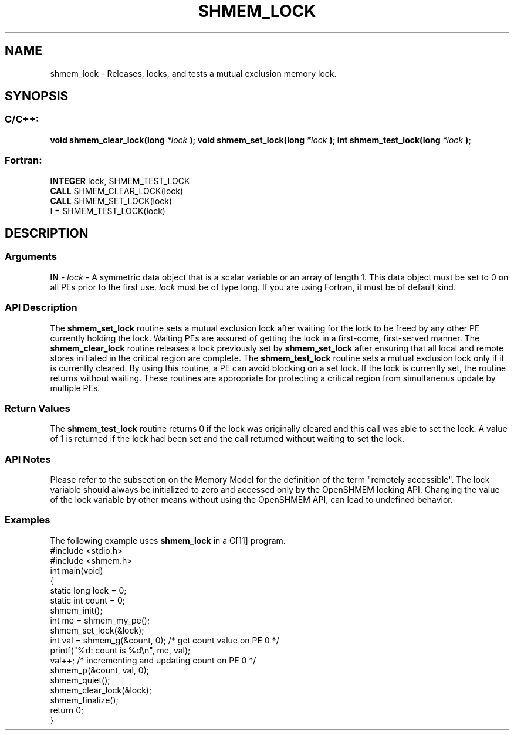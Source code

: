.TH SHMEM_LOCK 3 "Open Source Software Solutions, Inc.""OpenSHMEM Library Documentation"
./ sectionStart
.SH NAME
shmem_lock \- 
Releases, locks, and tests a mutual exclusion memory lock.
./ sectionEnd
./ sectionStart
.SH   SYNOPSIS
./ sectionEnd
./ sectionStart
.SS C/C++:
.B void
.B shmem_clear_lock(long
.I *lock
.B );
.B void
.B shmem_set_lock(long
.I *lock
.B );
.B int
.B shmem_test_lock(long
.I *lock
.B );
./ sectionEnd
./ sectionStart
.SS Fortran:
.nf
.BR "INTEGER " "lock, SHMEM_TEST_LOCK"
.BR "CALL " "SHMEM_CLEAR_LOCK(lock)"
.BR "CALL " "SHMEM_SET_LOCK(lock)"
I = SHMEM_TEST_LOCK(lock)
.fi
./ sectionEnd
./ sectionStart
.SH DESCRIPTION
.SS Arguments
.BR "IN " -
.I lock
- A symmetric data object that is a scalar variable or an array
of length 1. This data object must be set to 0 on all
PEs prior to the first use. 
.I lock
must be of type long.
If you are using Fortran, it must be of default kind.
./ sectionEnd
./ sectionStart
.SS API Description
The 
.B shmem\_set\_lock
routine sets a mutual exclusion lock after waiting
for the lock to be freed by any other PE currently holding the lock.
Waiting PEs are assured of getting the lock in a first-come, first-served
manner. The 
.B shmem\_clear\_lock
routine releases a lock previously set
by 
.B shmem\_set\_lock
after ensuring that all local and remote stores
initiated in the critical region are complete. The 
.B shmem\_test\_lock
routine sets a mutual exclusion lock only if it is currently cleared. By using
this routine, a PE can avoid blocking on a set lock. If the lock is
currently set, the routine returns without waiting. These routines are
appropriate for protecting a critical region from simultaneous update by
multiple PEs.
./ sectionEnd
./ sectionStart
.SS Return Values
The 
.B shmem\_test\_lock
routine returns 0 if the lock was
originally cleared and this call was able to set the lock. A value of
1 is returned if the lock had been set and the call returned without
waiting to set the lock.
./ sectionEnd
./ sectionStart
.SS API Notes
Please refer to the subsection on the Memory Model for the definition of the term "remotely accessible".
The lock variable should always be initialized to zero and accessed only by the OpenSHMEM locking
API. Changing the value of the lock variable by other means without using
the OpenSHMEM API, can lead to undefined behavior.
./ sectionEnd
./ sectionStart
.SS Examples
The following example uses 
.B shmem\_lock
in a C[11] program.
.nf
#include <stdio.h>
#include <shmem.h>
int main(void)
{
  static long lock = 0;
  static int count = 0;
  shmem_init();
  int me = shmem_my_pe();
  shmem_set_lock(&lock);
  int val = shmem_g(&count, 0); /* get count value on PE 0 */
  printf("%d: count is %d\\n", me, val);
  val++; /* incrementing and updating count on PE 0 */
  shmem_p(&count, val, 0);
  shmem_quiet();
  shmem_clear_lock(&lock);
  shmem_finalize();
  return 0;
}
.fi
